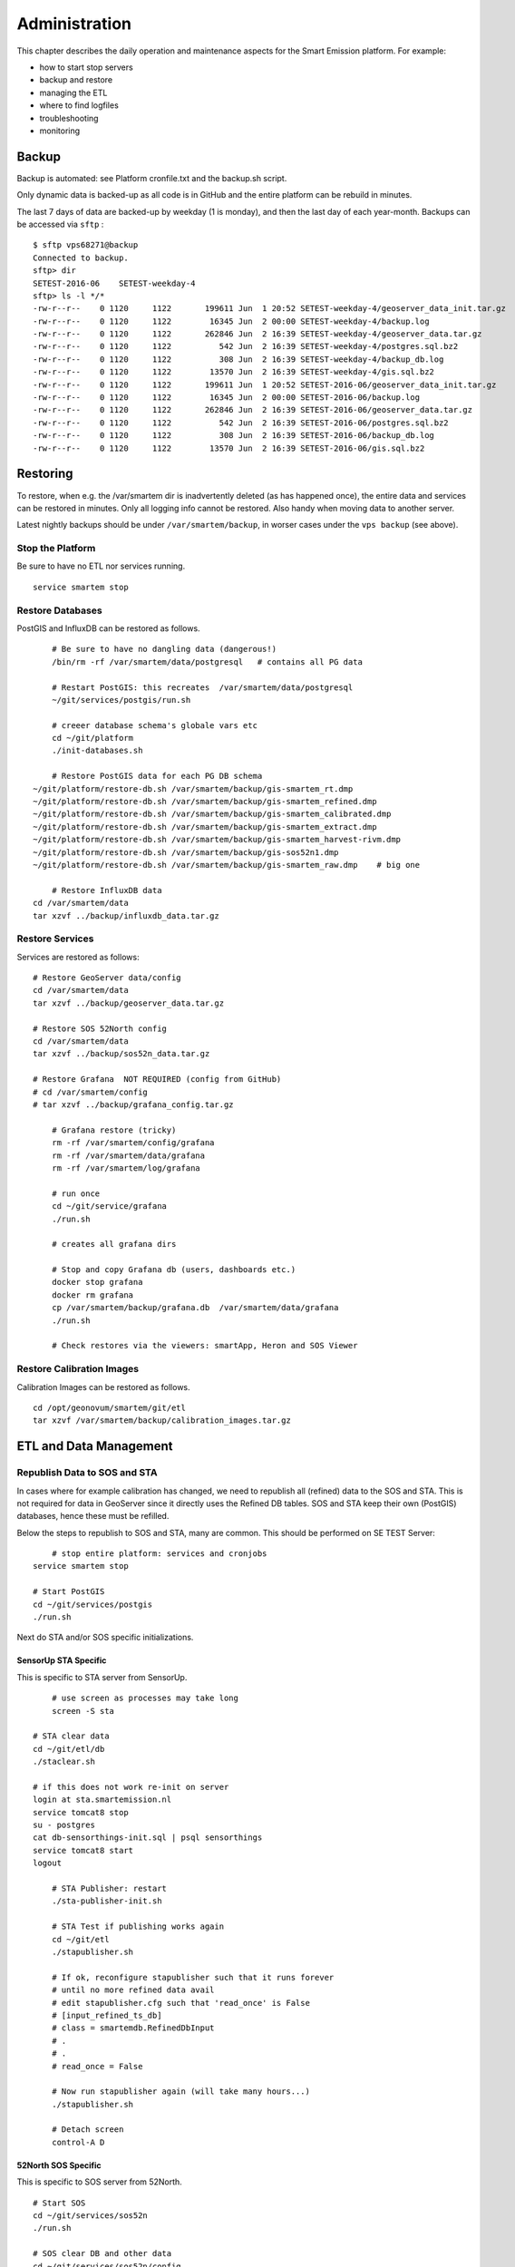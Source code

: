 .. _admin:

==============
Administration
==============

This chapter describes the daily operation and maintenance aspects for the Smart Emission platform. For example:

* how to start stop servers
* backup and restore
* managing the ETL
* where to find logfiles
* troubleshooting
* monitoring

Backup
======

Backup is automated: see Platform cronfile.txt and the backup.sh script.

Only dynamic data is backed-up as all
code is in GitHub and the entire platform can be rebuild in minutes.

The last 7 days of data are backed-up by weekday (1 is monday), and then the last day of
each year-month. Backups can be accessed via ``sftp`` : ::

	$ sftp vps68271@backup
	Connected to backup.
	sftp> dir
	SETEST-2016-06    SETEST-weekday-4
	sftp> ls -l */*
	-rw-r--r--    0 1120     1122       199611 Jun  1 20:52 SETEST-weekday-4/geoserver_data_init.tar.gz
	-rw-r--r--    0 1120     1122        16345 Jun  2 00:00 SETEST-weekday-4/backup.log
	-rw-r--r--    0 1120     1122       262846 Jun  2 16:39 SETEST-weekday-4/geoserver_data.tar.gz
	-rw-r--r--    0 1120     1122          542 Jun  2 16:39 SETEST-weekday-4/postgres.sql.bz2
	-rw-r--r--    0 1120     1122          308 Jun  2 16:39 SETEST-weekday-4/backup_db.log
	-rw-r--r--    0 1120     1122        13570 Jun  2 16:39 SETEST-weekday-4/gis.sql.bz2
	-rw-r--r--    0 1120     1122       199611 Jun  1 20:52 SETEST-2016-06/geoserver_data_init.tar.gz
	-rw-r--r--    0 1120     1122        16345 Jun  2 00:00 SETEST-2016-06/backup.log
	-rw-r--r--    0 1120     1122       262846 Jun  2 16:39 SETEST-2016-06/geoserver_data.tar.gz
	-rw-r--r--    0 1120     1122          542 Jun  2 16:39 SETEST-2016-06/postgres.sql.bz2
	-rw-r--r--    0 1120     1122          308 Jun  2 16:39 SETEST-2016-06/backup_db.log
	-rw-r--r--    0 1120     1122        13570 Jun  2 16:39 SETEST-2016-06/gis.sql.bz2


Restoring
=========

To restore, when e.g. the /var/smartem dir is inadvertently deleted (as has happened once), the
entire data and services can be restored in minutes. Only all logging info cannot be restored.
Also handy when moving data to another server.

Latest nightly backups should be under ``/var/smartem/backup``, in worser cases under the ``vps backup``
(see above).

Stop the Platform
-----------------

Be sure to have no ETL nor services running. ::

	service smartem stop

Restore Databases
-----------------

PostGIS and InfluxDB can be restored as follows. ::

	# Be sure to have no dangling data (dangerous!)
	/bin/rm -rf /var/smartem/data/postgresql   # contains all PG data

	# Restart PostGIS: this recreates  /var/smartem/data/postgresql
	~/git/services/postgis/run.sh

	# creeer database schema's globale vars etc
	cd ~/git/platform
	./init-databases.sh

	# Restore PostGIS data for each PG DB schema
    ~/git/platform/restore-db.sh /var/smartem/backup/gis-smartem_rt.dmp
    ~/git/platform/restore-db.sh /var/smartem/backup/gis-smartem_refined.dmp
    ~/git/platform/restore-db.sh /var/smartem/backup/gis-smartem_calibrated.dmp
    ~/git/platform/restore-db.sh /var/smartem/backup/gis-smartem_extract.dmp
    ~/git/platform/restore-db.sh /var/smartem/backup/gis-smartem_harvest-rivm.dmp
    ~/git/platform/restore-db.sh /var/smartem/backup/gis-sos52n1.dmp
    ~/git/platform/restore-db.sh /var/smartem/backup/gis-smartem_raw.dmp    # big one

	# Restore InfluxDB data
    cd /var/smartem/data
    tar xzvf ../backup/influxdb_data.tar.gz


Restore Services
----------------

Services are restored as follows: ::

    # Restore GeoServer data/config
    cd /var/smartem/data
    tar xzvf ../backup/geoserver_data.tar.gz

    # Restore SOS 52North config
    cd /var/smartem/data
    tar xzvf ../backup/sos52n_data.tar.gz

    # Restore Grafana  NOT REQUIRED (config from GitHub)
    # cd /var/smartem/config
    # tar xzvf ../backup/grafana_config.tar.gz

	# Grafana restore (tricky)
	rm -rf /var/smartem/config/grafana
	rm -rf /var/smartem/data/grafana
	rm -rf /var/smartem/log/grafana

	# run once
	cd ~/git/service/grafana
	./run.sh

	# creates all grafana dirs

	# Stop and copy Grafana db (users, dashboards etc.)
	docker stop grafana
	docker rm grafana
	cp /var/smartem/backup/grafana.db  /var/smartem/data/grafana
	./run.sh

	# Check restores via the viewers: smartApp, Heron and SOS Viewer

Restore Calibration Images
--------------------------

Calibration Images can be restored as follows. ::

    cd /opt/geonovum/smartem/git/etl
    tar xzvf /var/smartem/backup/calibration_images.tar.gz


ETL and Data Management
=======================

Republish Data to SOS and STA
-----------------------------

In cases where for example calibration has changed, we need to republish all (refined)
data to the SOS and STA. This is not required for data in GeoServer since it directly
uses the Refined DB tables. SOS and STA keep their own (PostGIS) databases, hence these must be refilled.

Below the steps to republish to SOS and STA, many are common. This should be performed on SE TEST Server: ::

	# stop entire platform: services and cronjobs
    service smartem stop

    # Start PostGIS
    cd ~/git/services/postgis
    ./run.sh

Next do STA and/or SOS specific initializations.

SensorUp STA Specific
~~~~~~~~~~~~~~~~~~~~~

This is specific to STA server from SensorUp. ::

	# use screen as processes may take long
	screen -S sta

    # STA clear data
    cd ~/git/etl/db
    ./staclear.sh
    
    # if this does not work re-init on server
    login at sta.smartemission.nl
    service tomcat8 stop
    su - postgres
    cat db-sensorthings-init.sql | psql sensorthings
    service tomcat8 start
    logout

	# STA Publisher: restart
	./sta-publisher-init.sh

	# STA Test if publishing works again
	cd ~/git/etl
	./stapublisher.sh

	# If ok, reconfigure stapublisher such that it runs forever
	# until no more refined data avail
	# edit stapublisher.cfg such that 'read_once' is False
	# [input_refined_ts_db]
	# class = smartemdb.RefinedDbInput
	# .
	# .
	# read_once = False

	# Now run stapublisher again (will take many hours...)
	./stapublisher.sh

	# Detach screen
	control-A D

52North SOS Specific
~~~~~~~~~~~~~~~~~~~~

This is specific to SOS server from 52North. ::

    # Start SOS
    cd ~/git/services/sos52n
    ./run.sh
    
    # SOS clear DB and other data
    cd ~/git/services/sos52n/config
    ./sos-clear.sh

	# SOS Publisher: restart
    cd ~/git/etl/db
	./sos-publisher-init.sh

	# SOS Test if publishing works again
	cd ~/git/etl
	./sospublisher.sh

	# If ok, reconfigure sospublisher such that it runs forever
	# until no more refined data avail
	# edit sospublisher.cfg such that 'read_once' is False
	# [input_refined_ts_db]
	# class = smartemdb.RefinedDbInput
	# .
	# .
	# read_once = False

	# use screen as processes may take long
	screen -S sos

	# Now run sospublisher again (will take many hours...)
	./sospublisher.sh

	# Detach screen
	control-A D


All dynamic data can be found under ``/var/smartem/data``.

Calibration Model
-----------------

This needs to be intalled from time to time on the production server.
Two parts are incolved: database schema (the model) and images (the results/stats).

All can be restored as follows, assuming we have the data in some backup. ::

	~/git/platform/restore-db.sh gis-smartem_calibrated.dmp
    cd /opt/geonovum/smartem/git/etl
    tar xzvf calibration_images.tar.gz

Admin UI
========

There is a simple admin UI for several tasks and inpections. The URL can be found
via the SE Platform website (<data|test>.smartemission.nl).

Monitoring
==========

Services Uptime
---------------

All SE API services (WMS, WFS, SOS, STA etc)
and external APIs (Whale Server, Intemo Harvester) are monitored via UptimeRobot.com. Notification of downtime os
via email or SMS.

Systems Monitoring
------------------

All systems (Ubuntu OS, Docker etc) are monitored using `Prometheus <https://prometheus.io>`_
with `Exporters <https://prometheus.io/docs/instrumenting/exporters/>`_
and `Grafana <https://grafana.com/>`_.

Prometheus collects and stores data as timeseries by pulling metrics from Exporters. An Exporter collects local
metric data and exposes these via a uniform HTTP API through which Prometheus pulls.
Each Exporter is resource-specific: e.g. a `Node Exporter <https://github.com/prometheus/node_exporter>`_
collects metrics from a Linux OS. Google `cAdvisor <https://github.com/google/cadvisor>`_  will be used
to collect and expose Docker metrics.

Grafana uses Prometheus as a Data source, providing various standard Dashboards for visualization. Also Alerting
can be configured via Prometheus, using the `AlertManager <https://prometheus.io/docs/alerting/alertmanager/>`_
to send to various alerting destinations (email, SMS, webhook etc).

A complete setup for the above can be found at https://github.com/vegasbrianc/prometheus. This is used as a base for
SE monitoring. Grafana monitoring Dashboards can be accessed via the SE Admin UI.

.. figure:: _static/screenshots/grafana-prometheus2.jpg
   :align: center

   *Figure  - Docker Monitoring in SE*

Links
~~~~~

Tutorials

* https://www.digitalocean.com/community/tutorials/how-to-install-prometheus-using-docker-on-ubuntu-14-04
* https://www.digitalocean.com/community/tutorials/how-to-use-prometheus-to-monitor-your-ubuntu-14-04-server

Specifics

* http://phillbarber.blogspot.nl/2015/02/connect-docker-to-service-on-parent-host.html
* https://grafana.com/dashboards/1860
* https://github.com/google/cadvisor

Troubleshooting
===============

Various issues found and their solutions.

Docker won't start
------------------

This may happen after a Ubuntu (kernel) upgrade.
In syslog *"[graphdriver] prior storage driver \"aufs\" failed: driver not supported"*.

* Solution: https://github.com/docker/docker/issues/14026 : Remove dir ``/var/lib/docker/aufs``.

